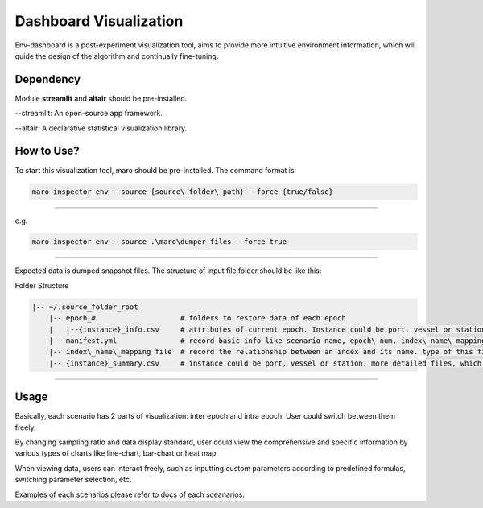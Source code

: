 Dashboard Visualization
=======================

Env-dashboard is a post-experiment visualization tool, aims to provide
more intuitive environment information, which will guide the design of
the algorithm and continually fine-tuning.

Dependency
----------

Module **streamlit** and **altair** should be pre-installed.

--streamlit: An open-source app framework.

--altair: A declarative statistical visualization library.

How to Use?
-----------

To start this visualization tool, maro should be pre-installed. The
command format is:

.. code-block:: sh

    maro inspector env --source {source\_folder\_path} --force {true/false}

----

e.g.

.. code-block:: sh

    maro inspector env --source .\maro\dumper_files --force true

----

Expected data is dumped snapshot files. The structure of input file
folder should be like this:

Folder Structure

.. code-block:: sh

   |-- ~/.source_folder_root
       |-- epoch_#                    # folders to restore data of each epoch
       |   |--{instance}_info.csv     # attributes of current epoch. Instance could be port, vessel or station
       |-- manifest.yml               # record basic info like scenario name, epoch\_num, index\_name\_mapping file name.
       |-- index\_name\_mapping file  # record the relationship between an index and its name. type of this file varied between scenario.
       |-- {instance}_summary.csv     # instance could be port, vessel or station. more detailed files, which will be used directly by the visualization tool.generated after data processing.



----

Usage
-----

Basically, each scenario has 2 parts of visualization: inter epoch
and intra epoch. User could switch between them freely.

By changing sampling ratio and data display standard, user could view
the comprehensive and specific information by various types of charts
like line-chart, bar-chart or heat map.

When viewing data, users can interact freely, such as inputting custom
parameters according to predefined formulas, switching parameter
selection, etc.

Examples of each scenarios please refer to docs of each sceanarios.
